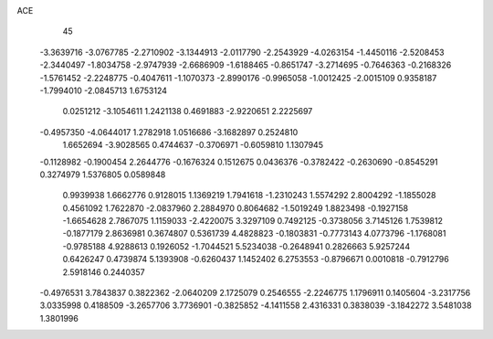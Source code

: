 ACE 
   45
  -3.3639716  -3.0767785  -2.2710902  -3.1344913  -2.0117790  -2.2543929
  -4.0263154  -1.4450116  -2.5208453  -2.3440497  -1.8034758  -2.9747939
  -2.6686909  -1.6188465  -0.8651747  -3.2714695  -0.7646363  -0.2168326
  -1.5761452  -2.2248775  -0.4047611  -1.1070373  -2.8990176  -0.9965058
  -1.0012425  -2.0015109   0.9358187  -1.7994010  -2.0845713   1.6753124
   0.0251212  -3.1054611   1.2421138   0.4691883  -2.9220651   2.2225697
  -0.4957350  -4.0644017   1.2782918   1.0516686  -3.1682897   0.2524810
   1.6652694  -3.9028565   0.4744637  -0.3706971  -0.6059810   1.1307945
  -0.1128982  -0.1900454   2.2644776  -0.1676324   0.1512675   0.0436376
  -0.3782422  -0.2630690  -0.8545291   0.3274979   1.5376805   0.0589848
   0.9939938   1.6662776   0.9128015   1.1369219   1.7941618  -1.2310243
   1.5574292   2.8004292  -1.1855028   0.4561092   1.7622870  -2.0837960
   2.2884970   0.8064682  -1.5019249   1.8823498  -0.1927158  -1.6654628
   2.7867075   1.1159033  -2.4220075   3.3297109   0.7492125  -0.3738056
   3.7145126   1.7539812  -0.1877179   2.8636981   0.3674807   0.5361739
   4.4828823  -0.1803831  -0.7773143   4.0773796  -1.1768081  -0.9785188
   4.9288613   0.1926052  -1.7044521   5.5234038  -0.2648941   0.2826663
   5.9257244   0.6426247   0.4739874   5.1393908  -0.6260437   1.1452402
   6.2753553  -0.8796671   0.0010818  -0.7912796   2.5918146   0.2440357
  -0.4976531   3.7843837   0.3822362  -2.0640209   2.1725079   0.2546555
  -2.2246775   1.1796911   0.1405604  -3.2317756   3.0335998   0.4188509
  -3.2657706   3.7736901  -0.3825852  -4.1411558   2.4316331   0.3838039
  -3.1842272   3.5481038   1.3801996

